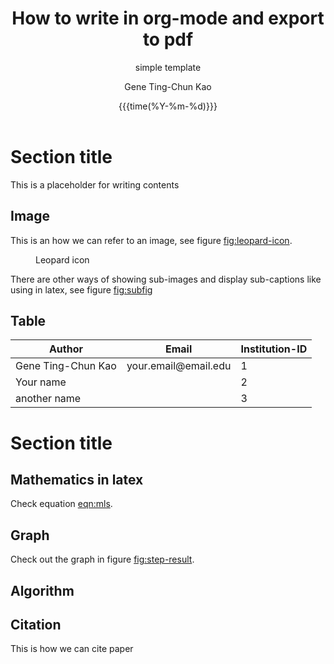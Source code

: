 #+TITLE:     How to write in org-mode and export to pdf
#+SUBTITLE:  simple template
#+AUTHOR:    Gene Ting-Chun Kao
#+EMAIL:     kao.gene@gmail.com
#+DATE:      {{{time(%Y-%m-%d)}}}
#+DESCRIPTION: my org-mode to latex templates
#+KEYWORDS:  latex, org-mode, writing
#+LANGUAGE:  en
#+OPTIONS:   H:3 num:t toc:nil \n:nil @:t ::t |:t ^:t -:t f:t *:t <:t ^:nil _:nil
#+OPTIONS:   H:3 num:nil
#+STARTUP:   showall
#+STARTUP:   align
#+latex_class: article
#+latex_class_options: [a4paper,11pt]
#+LATEX_HEADER: \usepackage[table]{xcolor}
#+LATEX_HEADER: \usepackage[margin=0.9in,bmargin=1.0in,tmargin=1.0in]{geometry}
#+LATEX_HEADER: \usepackage{algorithm2e}
#+LATEX_HEADER: \usepackage{algorithm}
#+LATEX_HEADER: \usepackage{amsmath}
#+LATEX_HEADER: \usepackage{arydshln}
#+LATEX_HEADER: \usepackage{subcaption}
#+LaTeX_HEADER: \usepackage[backend=bibtex,sorting=none]{biblatex}
#+LATEX_HEADER: \addbibresource{org-bib-refs.bib}
#+LaTeX_HEADER: \newcommand{\point}[1]{\noindent \textbf{#1}}
#+LaTeX_HEADER: \usepackage{hyperref}
#+LaTeX_HEADER: \usepackage{csquotes}
#+LATEX_HEADER: \usepackage{graphicx}
#+LATEX_HEADER: \usepackage{subfig}
#+LaTeX_HEADER: \usepackage[mla]{ellipsis}
#+LaTeX_HEADER: \parindent = 0em
#+LaTeX_HEADER: \setlength\parskip{.5\baselineskip}
#+LaTeX_HEADER: \usepackage{pgf}
#+LaTeX_HEADER: \usepackage{tikz}
#+LaTeX_HEADER: \usetikzlibrary{arrows,automata, quotes}
#+LaTeX_HEADER: \usepackage[latin1]{inputenc}


* Section title

This is a placeholder for writing contents


** Image

This is an how we can refer to an image, see figure [[fig:leopard-icon]].

#+caption: Leopard icon
#+NAME:   fig:leopard-icon
#+ATTR_LATEX: :width 0.4\textwidth :placement
[[./images/Leopard-ICON-circle.png]]

There are other ways of showing sub-images and display sub-captions like using in latex,
see figure [[fig:subfig]]

#+caption: figures with captions
#+NAME:   fig:subfig
\begin{figure}
    \centering
    \subfloat[label 1]{{\includegraphics[width=0.3\textwidth]{./images/Leopard-ICON-circle.png} }}
    \subfloat[label 2]{{\includegraphics[width=0.3\textwidth]{./images/Leopard-ICON-circle.png} }}
\end{figure}


** Table

| Author             | Email                | Institution-ID |
|--------------------+----------------------+----------------|
| Gene Ting-Chun Kao | your.email@email.edu |              1 |
| Your name          |                      |              2 |
| another name       |                      |              3 |



* Section title

** Mathematics in latex

Check equation [[eqn:mls]].

#+NAME: eqn:mls
\begin{equation}
f(x) = {s_0} = \frac{{\sum\limits_i {n_i^T(x - {x_i}){\Phi _i}(x)} }}{{\sum\limits_i {{\Phi _i}(x)} }}
\end{equation}



** Graph

Check out the graph in figure [[fig:step-result]].

#+NAME:   fig:step-result
#+ATTR_LATEX: :width 1\textwidth :placement
\begin{figure}[H]
\caption{Max flow min cut, max flow = 19}
\vspace*{5mm}
\centering
\begin{tikzpicture}[->,>=stealth',shorten >=1pt,auto,node distance=2.8cm,
                    semithick,
xs/.style = {xshift=#1 mm},
ys/.style = {yshift=#1 mm},
every edge quotes/.style = {auto, pos=0.5, % <-- =.3?
                            inner sep=2pt, font=\footnotesize}
                        ]
  \tikzstyle{every state}=[fill=black,draw=none,text=white]

  \node[state]         (A)                    {$Source$};
  \node[state]         (B) [above right of=A] {$n_0$};
  \node[state]         (C) [right of=A]       {$n_1$};
  \node[state]         (D) [below right of=A] {$n_2$};
  \node[state]         (E) [right of=C]       {$Sink$};

  \path (A) edge                            node {9} (B)
            edge [color=blue]               node {7} (C)
            edge [color=blue]               node {5} (D)
        (B) edge [color=blue]               node {4} (E)
            edge [color=blue, bend left=10] node {3} (C)
        (C) edge [bend left=10]             node {5} (D)
            edge [bend left=10]             node {2} (B)
            edge                            node {7} (E)
        (D) edge [bend left=10]             node {1} (C)
            edge                            node {8} (E);
\draw[rounded corners=10mm, red, densely dashed]
    ( [xs=-10] D.west)  -- ( [xs=-10] C.west) -- ( [ys=10] C.north) -- ([ys=20] E.north);

\end{tikzpicture}
\end{figure}


** Algorithm

#+NAME: algorithm:bnb
\begin{algorithm}[H]
\SetAlgoLined
 \KwData{Initial bounding-box $Q_0$ for $\Theta$, $QBest = Q_0$, $delta = 3$, stack $\Omega  = \{ {Q_0}\}$ }
 \KwResult{Optimal Q^* = QBest \in \Omega }
 \While{U_k - L_k > 1}{
           Pop $Q_k \in \Omega$  \\
           Prune $\Omega$ if current node is impossible solution node \\
           Compare $L_k$ from $Q_k$ and $QBest$ \\
           \If{$Q_{k}.L_k > QBest.L_k$}{
                     $QBest = Q_k$
           }
           Split $Q$ into $Q_I$ and $Q_{II}$ \\
           Find best condidate from $Q_I$ and $Q_{II}$ and add them to stack $\Omega$
 }
 \caption{How to write algorithms}
\end{algorithm}


** Citation

This is how we can cite paper \cite{kao2017assembly}



#+BEGIN_COMMENT
References
#+END_COMMENT

\printbibliography
